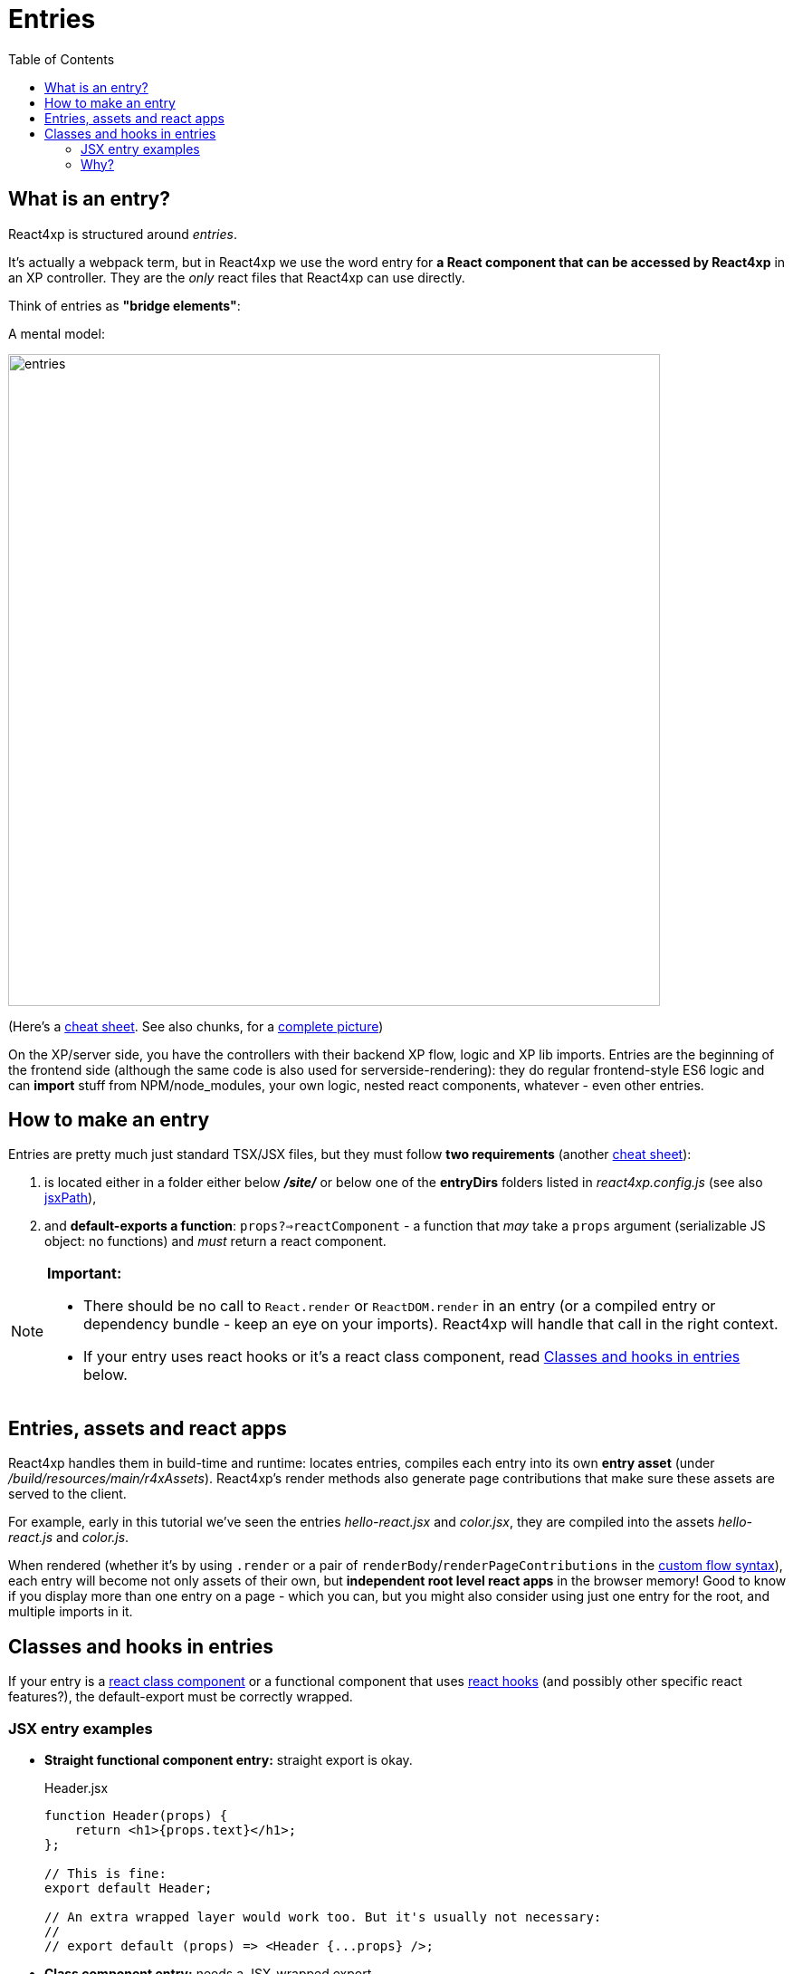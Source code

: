 = Entries
:toc: right
:imagesdir: media/


[[entries]]
== What is an entry?
React4xp is structured around _entries_.

It's actually a webpack term, but in React4xp we use the word entry for *a React component that can be accessed by React4xp* in an XP controller. They are the _only_ react files that React4xp can use directly.

[[mentalmodel]]
Think of entries as *"bridge elements"*:

.A mental model:
image:entries.png[title="React4xp Entries basic structure. Controllers can use entries, entries can import anything", width=720px]

(Here's a <<entries_cheatsheet#, cheat sheet>>. See also chunks, for a <<chunks#entries_and_chunks, complete picture>>)

On the XP/server side, you have the controllers with their backend XP flow, logic and XP lib imports. Entries are the beginning of the frontend side (although the same code is also used for serverside-rendering): they do regular frontend-style ES6 logic and can *import* stuff from NPM/node_modules, your own logic, nested react components, whatever - even other entries.



[[howto]]
== How to make an entry

Entries are pretty much just standard TSX/JSX files, but they must follow *two requirements* (another <<entries_howto#, cheat sheet>>):

1. is located either in a folder either below *_/site/_* or below one of the *entryDirs* folders listed in _react4xp.config.js_ (see also <<jsxpath#, jsxPath>>),
2. and *default-exports a function*: `props?=>reactComponent` - a function that _may_ take a `props` argument (serializable JS object: no functions) and _must_ return a react component.

[NOTE]
====
*Important:*

- There should be no call to `React.render` or `ReactDOM.render` in an entry (or a compiled entry or dependency bundle - keep an eye on your imports). React4xp will handle that call in the right context.
- If your entry uses react hooks or it's a react class component, read <<#classes-and-hooks, Classes and hooks in entries>> below.
====



[[assets_and_apps]]
== Entries, assets and react apps
React4xp handles them in build-time and runtime: locates entries, compiles each entry into its own *entry asset* (under _/build/resources/main/r4xAssets_). React4xp's render methods also generate page contributions that make sure these assets are served to the client.

For example, early in this tutorial we've seen the entries _hello-react.jsx_ and _color.jsx_, they are compiled into the assets _hello-react.js_ and _color.js_.

When rendered (whether it's by using `.render` or a pair of `renderBody`/`renderPageContributions` in the <<../custom-flow-syntax#, custom flow syntax>>), each entry will become not only assets of their own, but *independent root level react apps* in the browser memory! Good to know if you display more than one entry on a page - which you can, but you might also consider using just one entry for the root, and multiple imports in it.



[[classes-and-hooks]]
== Classes and hooks in entries
If your entry is a link:https://reactjs.org/docs/react-component.html[react class component] or a functional component that uses link:https://reactjs.org/docs/hooks-intro.html[react hooks] (and possibly other specific react features?), the default-export must be correctly wrapped.

=== JSX entry examples

- *Straight functional component entry:* straight export is okay.
+
.Header.jsx
[source,javascript,options="nowrap"]
----
function Header(props) {
    return <h1>{props.text}</h1>;
};

// This is fine:
export default Header;

// An extra wrapped layer would work too. But it's usually not necessary:
//
// export default (props) => <Header {...props} />;
----

- *Class component entry:* needs a JSX-wrapped export.
+
.Welcome.jsx
[source,javascript,options="nowrap"]
----
class Welcome extends React.Component {
  render() {
    return <p>Hello, {this.props.name}</p>;
  }
}

// Bad:
// export default Welcome;

// Good:
export default props => <Welcome {...props} />;
----


- *Functional component that uses hooks:* needs a JSX-wrapped export.
+
.HookButton.jsx
[source,javascript,options="nowrap"]
----
function HookButton() {
  const [count, setCount] = useState(0);

  return (
      <button onClick={() => setCount(count + 1)}>
        You clicked {count} times
      </button>
  );
}

// Bad:
// export default HookButton;

// Good:
export default props => <HookButton {...props} />;
----

=== Why?
The reason for this has to do with how the components are compiled, and that the runtime-client trigger call in the browser _uses the default-export directly, in vanilla JS_ - so everything that's exported from an entry must be ready and compiled for vanilla-JS usage.

In the examples above it would be equivalent to `Welcome(props);` and `HookButton(props);`. `Welcome` is not compiled to a function that can be called like this, and the pure `HookButtons` function is not really a _functional component_ (before it's called as a component, the way we do when it's wrapped), just a regular JS function - so the straight export link:https://reactjs.org/warnings/invalid-hook-call-warning.html[breaks the rules of hooks and you get an error].




